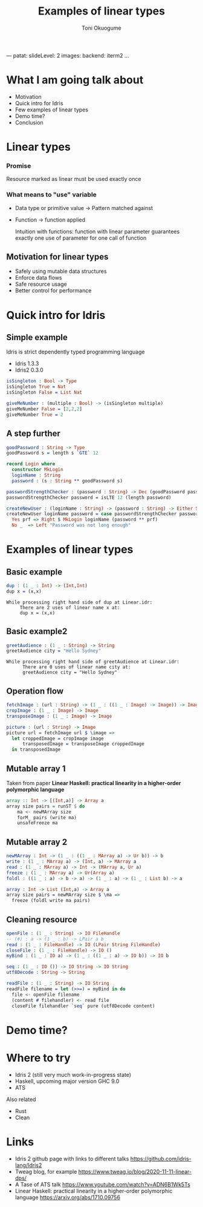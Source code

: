 ---
patat:
    slideLevel: 2
    images:
        backend: iterm2
...
#+Title: Examples of linear types
#+Author: Toni Okuogume
#+OPTIONS: num:nil toc:nil
#+REVEAL_PLUGINS: (highlight)
* What I am going talk about
:PROPERTIES:
:COMMENT: Remember to tell what you would like people getting out of this talk
:END:
- Motivation
- Quick intro for Idris
- Few examples of linear types
- Demo time? 
- Conclusion
* Linear types
*** Promise
    Resource marked as linear must be used exactly once
*** What means to "use" variable
   - Data type or primitive value -> Pattern matched against
   - Function -> function applied

     Intuition with functions: function with linear parameter guarantees exactly one use of parameter for one call of function
** Motivation for linear types
  - Safely using mutable data structures
  - Enforce data flows
  - Safe resource usage
  - Better control for performance
* Quick intro for Idris
** Simple example
   Idris is strict dependently typed programming language
   - Idris 1.3.3
   - Idris2 0.3.0
   #+begin_src idris
     isSingleton : Bool -> Type
     isSingleton True = Nat
     isSingleton False = List Nat

     giveMeNumber : (multiple : Bool) -> (isSingleton multiple)
     giveMeNumber False = [2,2,2]
     giveMeNumber True = 2
   #+end_src
** A step further
#+begin_src idris
  goodPassword : String -> Type
  goodPassword s = length s `GTE` 12

  record Login where
    constructor MkLogin
    loginName : String
    password : (s : String ** goodPassword s)

  passwordStrengthChecker : (password : String) -> Dec (goodPassword password)
  passwordStrengthChecker password = isLTE 12 (length password)

  createNewUser : (loginName : String) -> (password : String) -> Either String Login
  createNewUser loginName password = case passwordStrengthChecker password of
    Yes prf => Right $ MkLogin loginName (password ** prf)
    No _  => Left "Password was not long enough"
#+end_src
* Examples of linear types
** Basic example
   #+begin_src idris
     dup : (1 _ : Int) -> (Int,Int)
     dup x = (x,x)
   #+end_src
   #+begin_example
     While processing right hand side of dup at Linear.idr:
          There are 2 uses of linear name x at:
          dup x = (x,x)
   #+end_example
** Basic example2
   #+begin_src idris
     greetAudience : (1 _ : String) -> String
     greetAudience city = "Hello Sydney"
   #+end_src
   #+begin_example
     While processing right hand side of greetAudience at Linear.idr:
           There are 0 uses of linear name city at:
           greetAudience city = "Hello Sydney"
   #+end_example
** Operation flow
   #+begin_src idris
     fetchImage : (url : String) -> (1 _ : ((1 _ : Image) -> Image)) -> Image
     cropImage : (1 _ : Image) -> Image
     transposeImage : (1 _ : Image) -> Image

     picture : (url : String) -> Image
     picture url = fetchImage url $ \image =>
       let croppedImage = cropImage image
           transposedImage = transposeImage croppedImage
       in transposedImage
   #+end_src
** Mutable array 1
   Taken from paper *Linear Haskell: practical linearity in a higher-order polymorphic language*
   #+begin_src haskell
     array :: Int -> [(Int,a)] -> Array a
     array size pairs = runST $ do
         ma <- newMArray size
         forM_ pairs (write ma)
         unsafeFreeze ma
   #+end_src
** Mutable array 2
   #+begin_src idris
     newMArray : Int -> (1 _ : ((1 _ : MArray a) -> Ur b)) -> b
     write : (1 _ : MArray a) -> (Int, a) -> MArray a
     read : (1 _ : MArray a) -> Int -> (MArray a, Ur a)
     freeze : (1 _ : MArray a) -> Ur(Array a)
     foldl : ((1 _ : a) -> b -> a) -> (1 _ : a) -> (1 _ : List b) -> a

     array : Int -> List (Int,a) -> Array a
     array size pairs = newMArray size $ \ma =>
       freeze (foldl write ma pairs)
   #+end_src
** Cleaning resource
   #+begin_src idris
     openFile : (1 _ : String) -> IO FileHandle
     -- (#) : a -> (1 _ : b) -> LPair a b
     read : (1 _ : FileHandle) -> IO (LPair String FileHandle)
     closeFile : (1 _ : FileHandle) -> IO ()
     myBind : (1 _ : IO a) -> (1 _ : ((1 _ : a) -> IO b)) -> IO b

     seq : (1 _ : IO ()) -> IO String -> IO String
     utf8Decode : String -> String

     readFile : (1 _ : String) -> IO String
     readFile filename = let (>>=) = myBind in do
       file <- openFile filename
       (content # filehandler) <- read file
       closeFile filehandler `seq` pure (utf8Decode content)
   #+end_src
* Demo time?
* Where to try
  - Idris 2 (still very much work-in-progress state)
  - Haskell, upcoming major version GHC 9.0
  - ATS
    
  Also related
  - Rust
  - Clean
* Links
  - Idris 2 github page with links to different talks https://github.com/idris-lang/Idris2
  - Tweag blog, for example https://www.tweag.io/blog/2020-11-11-linear-dps/
  - A Tase of ATS talk https://www.youtube.com/watch?v=ADN6B1Wk5Ts
  - Linear Haskell: practical linearity in a higher-order polymorphic language https://arxiv.org/abs/1710.09756
